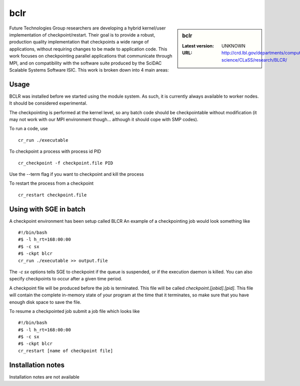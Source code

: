 .. _bclr:

bclr
====

.. sidebar:: bclr

   :Latest version: UNKNOWN
   :URL: http://crd.lbl.gov/departments/computer-science/CLaSS/research/BLCR/

Future Technologies Group researchers are developing a hybrid kernel/user implementation of checkpoint/restart. Their goal is to provide a robust, production quality implementation that checkpoints a wide range of applications, without requiring changes to be made to application code. This work focuses on checkpointing parallel applications that communicate through MPI, and on compatibility with the software suite produced by the SciDAC Scalable Systems Software ISIC. This work is broken down into 4 main areas:

Usage
-----
BCLR was installed before we started using the module system. As such, it is currently always available to worker nodes. It should be considered experimental.

The checkpointing is performed at the kernel level, so any batch code should be checkpointable without modification (it may not work with our MPI environment though... although it should cope with SMP codes).

To run a code, use ::

    cr_run ./executable

To checkpoint a process with process id PID ::

    cr_checkpoint -f checkpoint.file PID

Use the --term flag if you want to checkpoint and kill the process

To restart the process from a checkpoint ::

    cr_restart checkpoint.file

Using with SGE in batch
-----------------------
A checkpoint environment has been setup called BLCR An example of a checkpointing job would look something like ::

    #!/bin/bash
    #$ -l h_rt=168:00:00
    #$ -c sx
    #$ -ckpt blcr
    cr_run ./executable >> output.file

The `-c sx` options tells SGE to checkpoint if the queue is suspended, or if the execution daemon is killed. You can also specify checkpoints to occur after a given time period.

A checkpoint file will be produced before the job is terminated.  This file will be called `checkpoint.[jobid].[pid]`.  This file will contain the complete in-memory state of your program at the time that it terminates, so make sure that you have enough disk space to save the file.

To resume a checkpointed job submit a job file which looks like ::

  #!/bin/bash
  #$ -l h_rt=168:00:00
  #$ -c sx
  #$ -ckpt blcr
  cr_restart [name of checkpoint file]

Installation notes
------------------
Installation notes are not available
